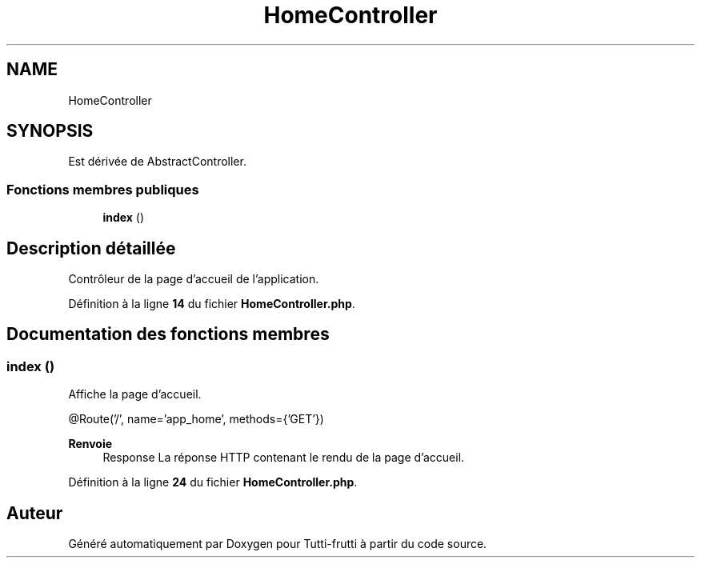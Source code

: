 .TH "HomeController" 3 "Tutti-frutti" \" -*- nroff -*-
.ad l
.nh
.SH NAME
HomeController
.SH SYNOPSIS
.br
.PP
.PP
Est dérivée de AbstractController\&.
.SS "Fonctions membres publiques"

.in +1c
.ti -1c
.RI "\fBindex\fP ()"
.br
.in -1c
.SH "Description détaillée"
.PP 
Contrôleur de la page d'accueil de l'application\&. 
.PP
Définition à la ligne \fB14\fP du fichier \fBHomeController\&.php\fP\&.
.SH "Documentation des fonctions membres"
.PP 
.SS "index ()"
Affiche la page d'accueil\&.

.PP
@Route('/', name='app_home', methods={'GET'})

.PP
\fBRenvoie\fP
.RS 4
Response La réponse HTTP contenant le rendu de la page d'accueil\&. 
.RE
.PP

.PP
Définition à la ligne \fB24\fP du fichier \fBHomeController\&.php\fP\&.

.SH "Auteur"
.PP 
Généré automatiquement par Doxygen pour Tutti-frutti à partir du code source\&.
